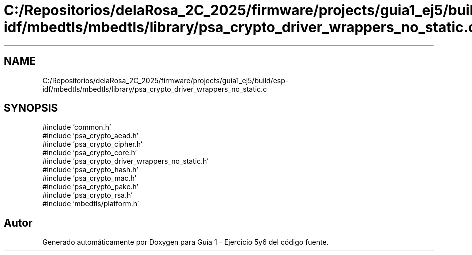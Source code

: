 .TH "C:/Repositorios/delaRosa_2C_2025/firmware/projects/guia1_ej5/build/esp-idf/mbedtls/mbedtls/library/psa_crypto_driver_wrappers_no_static.c" 3 "Guía 1 - Ejercicio 5y6" \" -*- nroff -*-
.ad l
.nh
.SH NAME
C:/Repositorios/delaRosa_2C_2025/firmware/projects/guia1_ej5/build/esp-idf/mbedtls/mbedtls/library/psa_crypto_driver_wrappers_no_static.c
.SH SYNOPSIS
.br
.PP
\fR#include 'common\&.h'\fP
.br
\fR#include 'psa_crypto_aead\&.h'\fP
.br
\fR#include 'psa_crypto_cipher\&.h'\fP
.br
\fR#include 'psa_crypto_core\&.h'\fP
.br
\fR#include 'psa_crypto_driver_wrappers_no_static\&.h'\fP
.br
\fR#include 'psa_crypto_hash\&.h'\fP
.br
\fR#include 'psa_crypto_mac\&.h'\fP
.br
\fR#include 'psa_crypto_pake\&.h'\fP
.br
\fR#include 'psa_crypto_rsa\&.h'\fP
.br
\fR#include 'mbedtls/platform\&.h'\fP
.br

.SH "Autor"
.PP 
Generado automáticamente por Doxygen para Guía 1 - Ejercicio 5y6 del código fuente\&.

